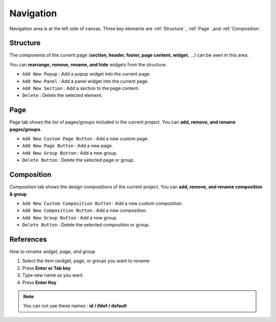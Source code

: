 Navigation
==========

.. thumbnail:: resource_new/basic_nav.png

Navigation area is at the left side of canvas. Three key elements are :ref:`Structure` , :ref:`Page` ,and :ref:`Composition`.



Structure
---------

The components of the current page (**section, header, footer, page content, widget**, ...) can be seen in this area.

You can **rearrange, remove, rename, and hide** widgets from the structure.

* ``Add New Popup`` : Add a popup widget into the current page.
* ``Add New Panel`` : Add a panel widget into the current page.
* ``Add New Section`` : Add a section to the page content.
* ``Delete`` : Delete the selected element.


Page
-------

Page tab shows the list of pages/groups included in the current project. You can **add, remove, and rename pages/groups**.


* ``Add New Custom Page Button`` : Add a new custom page.
* ``Add New Page Button`` : Add a new page.
* ``Add New Group Button`` : Add a new group.
* ``Delete Button`` : Delete the selected page or group.



Composition
------------

Composition tab shows the design compositions of the current project. You can **add, remove, and rename composition & group**.

* ``Add New Custom Composition Button`` : Add a new custom composition.
* ``Add New Composition Button`` : Add a new composition.
* ``Add New Group Button`` : Add a new group.
* ``Delete Button`` : Delete the selected composition or group.



References
----------

*How to rename widget, page, and group*

1. Select the item (widget, page, or group) you want to rename
2. Press **Enter or Tab key**
3. Type new name as you want
4. Press **Enter Key**

.. note :: You can not use these names : **id / ifdef / default**
